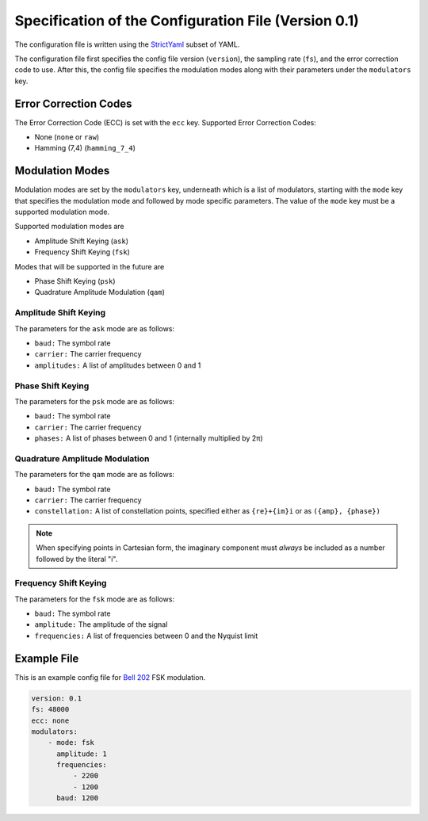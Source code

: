 Specification of the Configuration File (Version 0.1)
=====================================================

The configuration file is written using the `StrictYaml <https://hitchdev.com/strictyaml/>`_ subset of YAML.

The configuration file first specifies the config file version (``version``),
the sampling rate (``fs``), and the error correction code to use.
After this, the config file specifies the modulation modes
along with their parameters under the ``modulators`` key.

Error Correction Codes
----------------------

The Error Correction Code (ECC) is set with the ``ecc`` key.
Supported Error Correction Codes:

- None (``none`` or ``raw``)
- Hamming (7,4) (``hamming_7_4``)

Modulation Modes
----------------

Modulation modes are set by the ``modulators`` key, underneath which
is a list of modulators, starting with the ``mode`` key that specifies
the modulation mode and followed by mode specific parameters.
The value of the ``mode`` key must be a supported modulation mode.

Supported modulation modes are

- Amplitude Shift Keying (``ask``)
- Frequency Shift Keying (``fsk``)

Modes that will be supported in the future are

- Phase Shift Keying (``psk``)
- Quadrature Amplitude Modulation (``qam``)

Amplitude Shift Keying
~~~~~~~~~~~~~~~~~~~~~~

The parameters for the ``ask`` mode are as follows:

- ``baud:`` The symbol rate
- ``carrier:`` The carrier frequency
- ``amplitudes:`` A list of amplitudes between 0 and 1

Phase Shift Keying
~~~~~~~~~~~~~~~~~~

The parameters for the ``psk`` mode are as follows:

- ``baud:`` The symbol rate
- ``carrier:`` The carrier frequency
- ``phases:`` A list of phases between 0 and 1 (internally multiplied by 2π)

Quadrature Amplitude Modulation
~~~~~~~~~~~~~~~~~~~~~~~~~~~~~~~

The parameters for the ``qam`` mode are as follows:

- ``baud:`` The symbol rate
- ``carrier:`` The carrier frequency
- ``constellation:`` A list of constellation points, specified either as
  ``{re}+{im}i`` or as ``({amp}, {phase})``

.. note::
    When specifying points in Cartesian form, the imaginary component
    must *always* be included as a number followed by the literal "i".

Frequency Shift Keying
~~~~~~~~~~~~~~~~~~~~~~

The parameters for the ``fsk`` mode are as follows:

- ``baud:`` The symbol rate
- ``amplitude:`` The amplitude of the signal
- ``frequencies:`` A list of frequencies between 0 and the Nyquist limit

Example File
------------

This is an example config file for `Bell 202 <https://en.wikipedia.org/wiki/Bell_202_modem>`_ FSK modulation.

.. code-block:: yaml

    version: 0.1
    fs: 48000
    ecc: none
    modulators:
        - mode: fsk
          amplitude: 1
          frequencies:
              - 2200
              - 1200
          baud: 1200
